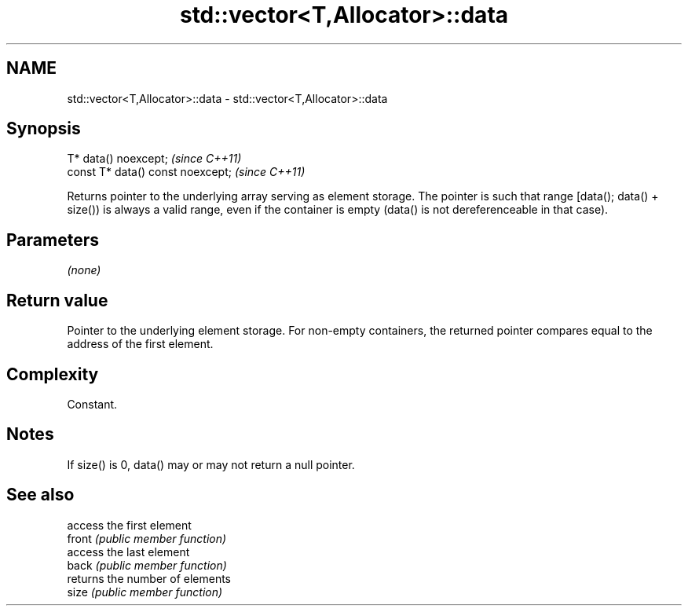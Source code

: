 .TH std::vector<T,Allocator>::data 3 "2020.03.24" "http://cppreference.com" "C++ Standard Libary"
.SH NAME
std::vector<T,Allocator>::data \- std::vector<T,Allocator>::data

.SH Synopsis

  T* data() noexcept;              \fI(since C++11)\fP
  const T* data() const noexcept;  \fI(since C++11)\fP

  Returns pointer to the underlying array serving as element storage. The pointer is such that range [data(); data() + size()) is always a valid range, even if the container is empty (data() is not dereferenceable in that case).

.SH Parameters

  \fI(none)\fP

.SH Return value

  Pointer to the underlying element storage. For non-empty containers, the returned pointer compares equal to the address of the first element.

.SH Complexity

  Constant.

.SH Notes

  If size() is 0, data() may or may not return a null pointer.

.SH See also


        access the first element
  front \fI(public member function)\fP
        access the last element
  back  \fI(public member function)\fP
        returns the number of elements
  size  \fI(public member function)\fP




